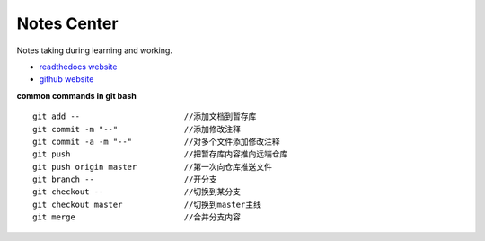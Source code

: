 Notes Center
==================

Notes taking during learning and working.

- `readthedocs website <https://notes-center.readthedocs.io/zh_CN/latest/index.html>`_

- `github website <https://github.com/KayoungZhang/notes-center>`_

**common commands in git bash** 

::

	git add --    			//添加文档到暂存库
	git commit -m "--"		//添加修改注释
	git commit -a -m "--"		//对多个文件添加修改注释
	git push			//把暂存库内容推向远端仓库
	git push origin master		//第一次向仓库推送文件
	git branch --			//开分支
	git checkout --			//切换到某分支
	git checkout master		//切换到master主线
	git merge			//合并分支内容

